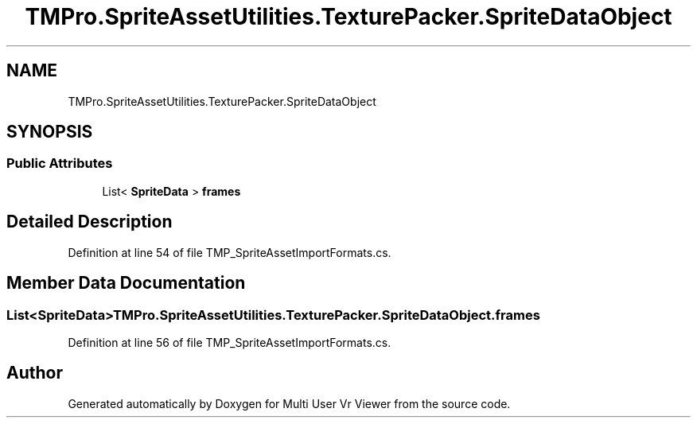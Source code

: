 .TH "TMPro.SpriteAssetUtilities.TexturePacker.SpriteDataObject" 3 "Sat Jul 20 2019" "Version https://github.com/Saurabhbagh/Multi-User-VR-Viewer--10th-July/" "Multi User Vr Viewer" \" -*- nroff -*-
.ad l
.nh
.SH NAME
TMPro.SpriteAssetUtilities.TexturePacker.SpriteDataObject
.SH SYNOPSIS
.br
.PP
.SS "Public Attributes"

.in +1c
.ti -1c
.RI "List< \fBSpriteData\fP > \fBframes\fP"
.br
.in -1c
.SH "Detailed Description"
.PP 
Definition at line 54 of file TMP_SpriteAssetImportFormats\&.cs\&.
.SH "Member Data Documentation"
.PP 
.SS "List<\fBSpriteData\fP> TMPro\&.SpriteAssetUtilities\&.TexturePacker\&.SpriteDataObject\&.frames"

.PP
Definition at line 56 of file TMP_SpriteAssetImportFormats\&.cs\&.

.SH "Author"
.PP 
Generated automatically by Doxygen for Multi User Vr Viewer from the source code\&.
